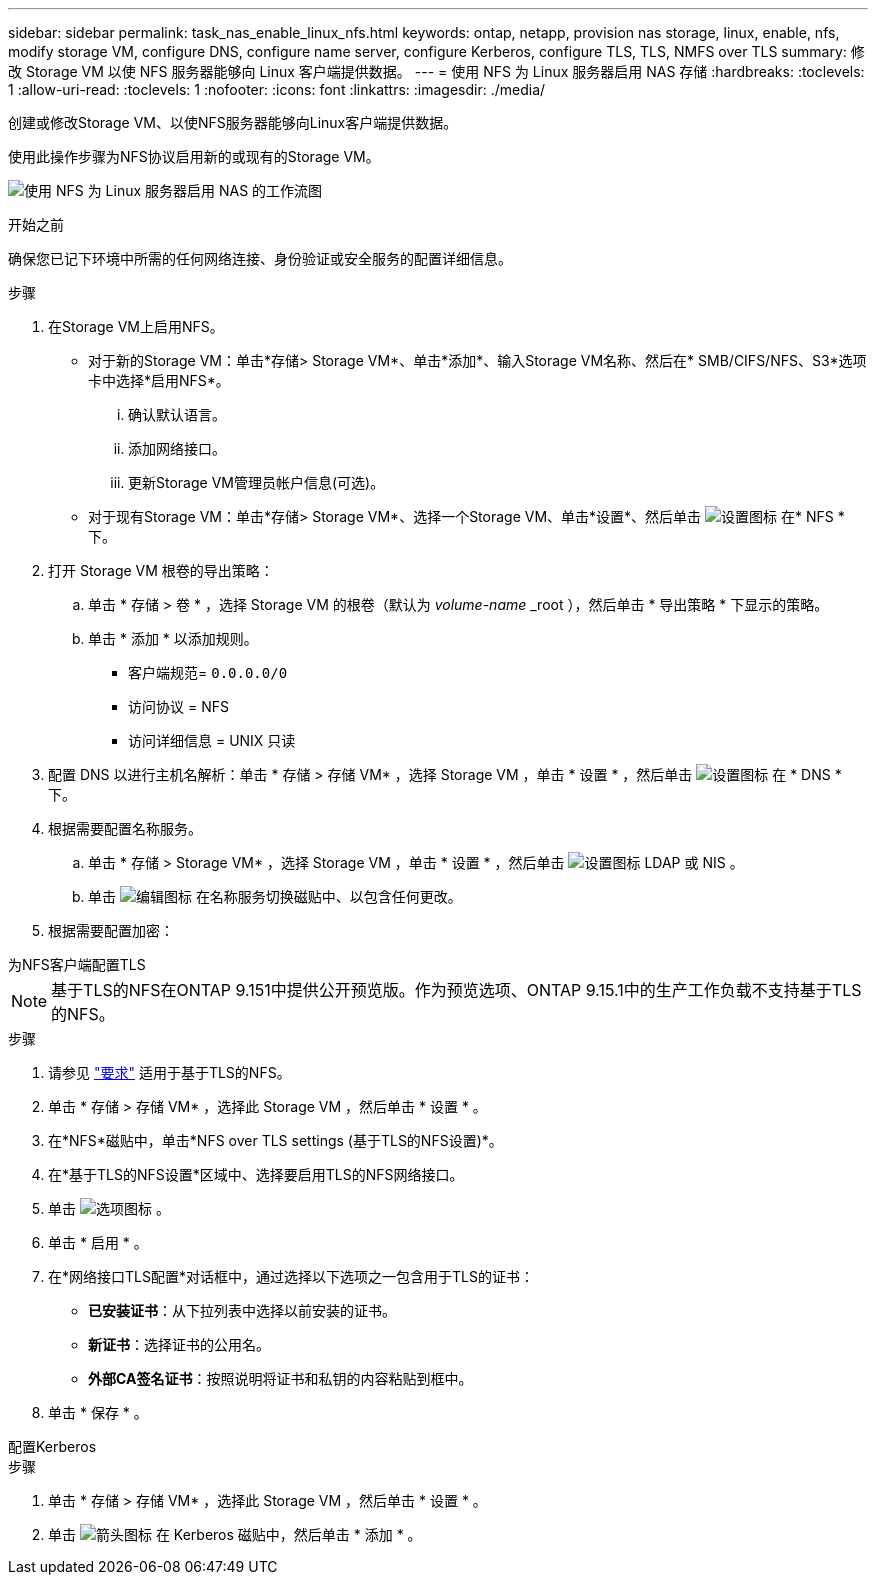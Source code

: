 ---
sidebar: sidebar 
permalink: task_nas_enable_linux_nfs.html 
keywords: ontap, netapp, provision nas storage, linux, enable, nfs, modify storage VM, configure DNS, configure name server, configure Kerberos, configure TLS, TLS, NMFS over TLS 
summary: 修改 Storage VM 以使 NFS 服务器能够向 Linux 客户端提供数据。 
---
= 使用 NFS 为 Linux 服务器启用 NAS 存储
:hardbreaks:
:toclevels: 1
:allow-uri-read: 
:toclevels: 1
:nofooter: 
:icons: font
:linkattrs: 
:imagesdir: ./media/


[role="lead"]
创建或修改Storage VM、以使NFS服务器能够向Linux客户端提供数据。

使用此操作步骤为NFS协议启用新的或现有的Storage VM。

image:workflow_nas_enable_linux_nfs.png["使用 NFS 为 Linux 服务器启用 NAS 的工作流图"]

.开始之前
确保您已记下环境中所需的任何网络连接、身份验证或安全服务的配置详细信息。

.步骤
. 在Storage VM上启用NFS。
+
** 对于新的Storage VM：单击*存储> Storage VM*、单击*添加*、输入Storage VM名称、然后在* SMB/CIFS/NFS、S3*选项卡中选择*启用NFS*。
+
... 确认默认语言。
... 添加网络接口。
... 更新Storage VM管理员帐户信息(可选)。


** 对于现有Storage VM：单击*存储> Storage VM*、选择一个Storage VM、单击*设置*、然后单击 image:icon_gear.gif["设置图标"] 在* NFS *下。


. 打开 Storage VM 根卷的导出策略：
+
.. 单击 * 存储 > 卷 * ，选择 Storage VM 的根卷（默认为 _volume-name_ _root ），然后单击 * 导出策略 * 下显示的策略。
.. 单击 * 添加 * 以添加规则。
+
*** 客户端规范= `0.0.0.0/0`
*** 访问协议 = NFS
*** 访问详细信息 = UNIX 只读




. 配置 DNS 以进行主机名解析：单击 * 存储 > 存储 VM* ，选择 Storage VM ，单击 * 设置 * ，然后单击 image:icon_gear.gif["设置图标"] 在 * DNS * 下。
. 根据需要配置名称服务。
+
.. 单击 * 存储 > Storage VM* ，选择 Storage VM ，单击 * 设置 * ，然后单击 image:icon_gear.gif["设置图标"] LDAP 或 NIS 。
.. 单击 image:icon_pencil.gif["编辑图标"] 在名称服务切换磁贴中、以包含任何更改。


. 根据需要配置加密：


[role="tabbed-block"]
====
.为NFS客户端配置TLS
--

NOTE: 基于TLS的NFS在ONTAP 9.151中提供公开预览版。作为预览选项、ONTAP 9.15.1中的生产工作负载不支持基于TLS的NFS。

.步骤
. 请参见 link:nfs-admin/tls-nfs-strong-security-concept.html["要求"^] 适用于基于TLS的NFS。
. 单击 * 存储 > 存储 VM* ，选择此 Storage VM ，然后单击 * 设置 * 。
. 在*NFS*磁贴中，单击*NFS over TLS settings (基于TLS的NFS设置)*。
. 在*基于TLS的NFS设置*区域中、选择要启用TLS的NFS网络接口。
. 单击 image:icon_kabob.gif["选项图标"] 。
. 单击 * 启用 * 。
. 在*网络接口TLS配置*对话框中，通过选择以下选项之一包含用于TLS的证书：
+
** *已安装证书*：从下拉列表中选择以前安装的证书。
** *新证书*：选择证书的公用名。
** *外部CA签名证书*：按照说明将证书和私钥的内容粘贴到框中。


. 单击 * 保存 * 。


--
.配置Kerberos
--
.步骤
. 单击 * 存储 > 存储 VM* ，选择此 Storage VM ，然后单击 * 设置 * 。
. 单击 image:icon_arrow.gif["箭头图标"] 在 Kerberos 磁贴中，然后单击 * 添加 * 。


--
====